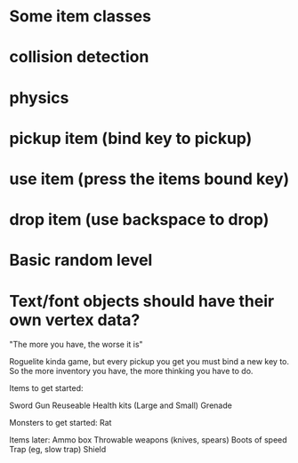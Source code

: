 
# Todo List
* Some item classes
* collision detection
* physics
* pickup item (bind key to pickup)
* use item (press the items bound key)
* drop item (use backspace to drop)
* Basic random level


# Refactor
* Text/font objects should have their own vertex data?


# Bugs


# Theme
"The more you have, the worse it is"

# Main game idea

Roguelite kinda game, but every pickup you get you must bind a new key to.
So the more inventory you have, the more thinking you have to do.

Items to get started:

Sword
Gun
Reuseable Health kits  (Large and Small)
Grenade

Monsters to get started:
Rat



Items later:
Ammo box
Throwable weapons (knives, spears)
Boots of speed
Trap (eg, slow trap)
Shield
